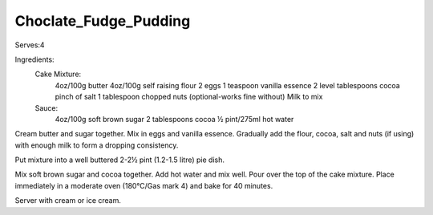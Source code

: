 ----------------------
Choclate_Fudge_Pudding
----------------------

Serves:4

Ingredients:
  Cake Mixture:
    4oz/100g butter
    4oz/100g self raising flour
    2 eggs
    1 teaspoon vanilla essence
    2 level tablespoons cocoa
    pinch of salt
    1 tablespoon chopped nuts (optional-works fine without)
    Milk to mix
  Sauce:
    4oz/100g soft brown sugar
    2 tablespoons cocoa
    ½ pint/275ml hot water

Cream butter and sugar together.
Mix in eggs and vanilla essence.
Gradually add the flour, cocoa, salt and nuts (if using) with enough milk to form a dropping consistency.

Put mixture into a well buttered 2-2½ pint (1.2-1.5 litre) pie dish.

Mix soft brown sugar and cocoa together.
Add hot water and mix well.
Pour over the top of the cake mixture.
Place immediately in a moderate oven (180°C/Gas mark 4) and bake for 40 minutes.

Server with cream or ice cream.
